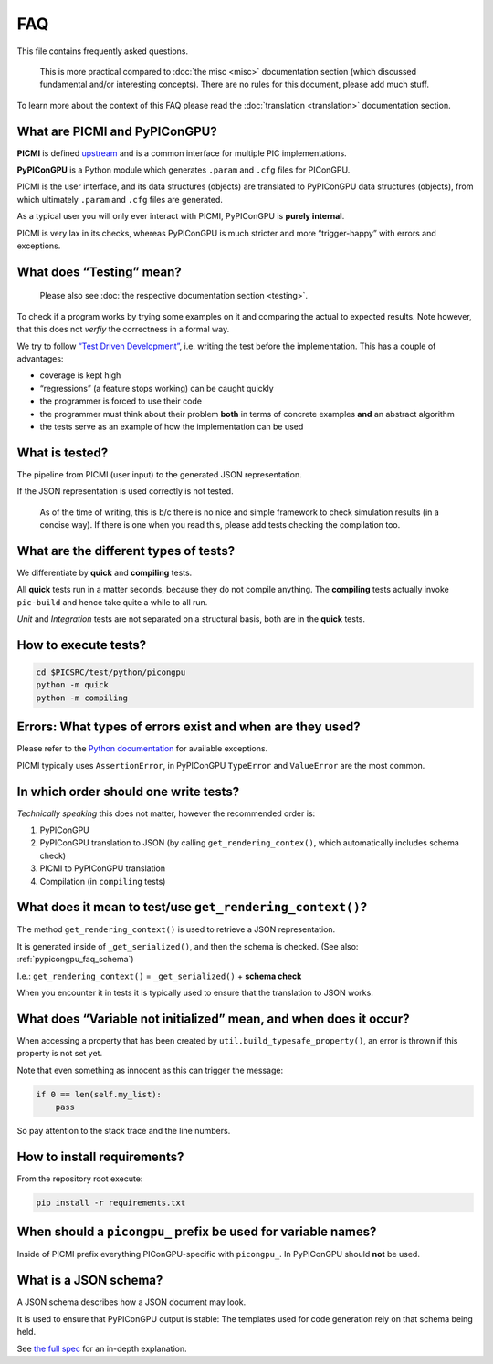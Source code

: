 FAQ
===

This file contains frequently asked questions.

   This is more practical compared to :doc:`the misc <misc>`
   documentation section (which discussed fundamental and/or interesting
   concepts). There are no rules for this document, please add much
   stuff.

To learn more about the context of this FAQ please read the
:doc:`translation <translation>` documentation section.

What are PICMI and PyPIConGPU?
------------------------------

**PICMI** is defined `upstream <https://picmi-standard.github.io/>`_
and is a common interface for multiple PIC implementations.

**PyPIConGPU** is a Python module which generates ``.param`` and
``.cfg`` files for PIConGPU.

PICMI is the user interface, and its data structures (objects) are
translated to PyPIConGPU data structures (objects), from which
ultimately ``.param`` and ``.cfg`` files are generated.

As a typical user you will only ever interact with PICMI,
PyPIConGPU is **purely internal**.

PICMI is very lax in its checks, whereas PyPIConGPU is much stricter and
more “trigger-happy” with errors and exceptions.

What does “Testing” mean?
-------------------------

   Please also see :doc:`the respective documentation
   section <testing>`.

To check if a program works by trying some examples on it and comparing
the actual to expected results. Note however, that this does not
*verfiy* the correctness in a formal way.

We try to follow `“Test Driven Development” <https://en.wikipedia.org/wiki/Test-driven_development>`_,
i.e. writing the test before the implementation. This has a couple of
advantages:

-  coverage is kept high
-  “regressions” (a feature stops working) can be caught quickly
-  the programmer is forced to use their code
-  the programmer must think about their problem **both** in terms of
   concrete examples **and** an abstract algorithm
-  the tests serve as an example of how the implementation can be used

What is tested?
---------------

The pipeline from PICMI (user input) to the generated JSON
representation.

If the JSON representation is used correctly is not tested.

   As of the time of writing, this is b/c there is no nice and simple
   framework to check simulation results (in a concise way). If there is
   one when you read this, please add tests checking the compilation
   too.

What are the different types of tests?
--------------------------------------

We differentiate by **quick** and **compiling** tests.

All **quick** tests run in a matter seconds, because they do not compile
anything. The **compiling** tests actually invoke ``pic-build`` and
hence take quite a while to all run.

*Unit* and *Integration* tests are not separated on a structural basis,
both are in the **quick** tests.

How to execute tests?
---------------------

.. code:: bash

   cd $PICSRC/test/python/picongpu
   python -m quick
   python -m compiling

Errors: What types of errors exist and when are they used?
----------------------------------------------------------

Please refer to the `Python
documentation <https://docs.python.org/3/library/exceptions.html>`_ for
available exceptions.

PICMI typically uses ``AssertionError``, in PyPIConGPU ``TypeError`` and
``ValueError`` are the most common.

In which order should one write tests?
--------------------------------------

*Technically speaking* this does not matter, however the recommended
order is:

1. PyPIConGPU
2. PyPIConGPU translation to JSON (by calling ``get_rendering_contex()``, which automatically includes schema check)
3. PICMI to PyPIConGPU translation
4. Compilation (in ``compiling`` tests)

What does it mean to test/use ``get_rendering_context()``?
----------------------------------------------------------

The method ``get_rendering_context()`` is used to retrieve a JSON
representation.

It is generated inside of ``_get_serialized()``, and then the schema is
checked. (See also: :ref:`pypicongpu_faq_schema`)

I.e.: ``get_rendering_context()`` = ``_get_serialized()`` + **schema check**

When you encounter it in tests it is typically used to ensure that the
translation to JSON works.

What does “Variable not initialized” mean, and when does it occur?
------------------------------------------------------------------

When accessing a property that has been created by
``util.build_typesafe_property()``, an error is thrown if this property
is not set yet.

Note that even something as innocent as this can trigger the message:

.. code:: python

   if 0 == len(self.my_list):
       pass

So pay attention to the stack trace and the line numbers.

How to install requirements?
----------------------------

From the repository root execute:

.. code:: bash

   pip install -r requirements.txt

When should a ``picongpu_`` prefix be used for variable names?
--------------------------------------------------------------

Inside of PICMI prefix everything PIConGPU-specific with ``picongpu_``.
In PyPIConGPU should **not** be used.

.. _pypicongpu_faq_schema:

What is a JSON schema?
----------------------

A JSON schema describes how a JSON document may look.

It is used to ensure that PyPIConGPU output is stable: The templates
used for code generation rely on that schema being held.

See `the full spec <https://json-schema.org/>`__ for an in-depth explanation.

